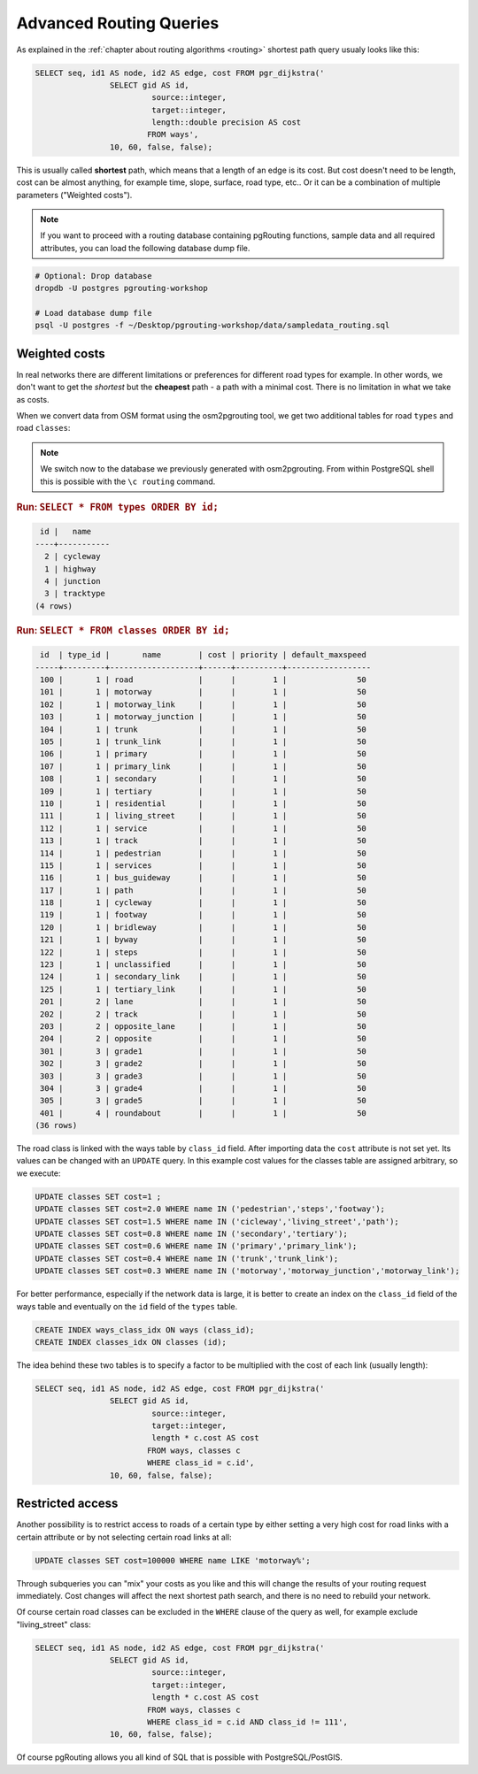 .. 
   ****************************************************************************
    pgRouting Manual
    Copyright(c) pgRouting Contributors

    This documentation is licensed under a Creative Commons Attribution-Share  
    Alike 3.0 License: http://creativecommons.org/licenses/by-sa/3.0/
   ****************************************************************************

.. _advanced:

Advanced Routing Queries
===============================================================================

As explained in the :ref:`chapter about routing algorithms <routing>` shortest path query usualy looks like this:

.. code-block:: sql

	SELECT seq, id1 AS node, id2 AS edge, cost FROM pgr_dijkstra('
			SELECT gid AS id, 
				 source::integer, 
				 target::integer, 
				 length::double precision AS cost 
				FROM ways', 
			10, 60, false, false); 

	
This is usually called **shortest** path, which means that a length of an edge is its cost. But cost doesn't need to be length, cost can be almost anything, for example time, slope, surface, road type, etc.. Or it can be a combination of multiple parameters ("Weighted costs").

.. note::

	If you want to proceed with a routing database containing pgRouting functions, sample data and all required attributes, you can load the following database dump file. 

.. code-block:: bash

	# Optional: Drop database
	dropdb -U postgres pgrouting-workshop

	# Load database dump file
	psql -U postgres -f ~/Desktop/pgrouting-workshop/data/sampledata_routing.sql


Weighted costs
-------------------------------------------------------------------------------

In real networks there are different limitations or preferences for different road types for example. In other words, we don't want to get the *shortest* but the **cheapest** path - a path with a minimal cost. There is no limitation in what we take as costs.

When we convert data from OSM format using the osm2pgrouting tool, we get two additional tables for road ``types`` and road ``classes``:

.. note::

	We switch now to the database we previously generated with osm2pgrouting. From within PostgreSQL shell this is possible with the ``\c routing`` command.

.. rubric:: Run: ``SELECT * FROM types ORDER BY id;``

.. code-block:: sql

	 id |   name    
	----+-----------
	  2 | cycleway
	  1 | highway
	  4 | junction
	  3 | tracktype
	(4 rows)

   
.. rubric:: Run: ``SELECT * FROM classes ORDER BY id;``

.. code-block:: sql

	 id  | type_id |       name        | cost | priority | default_maxspeed 
	-----+---------+-------------------+------+----------+------------------
	 100 |       1 | road              |      |        1 |               50
	 101 |       1 | motorway          |      |        1 |               50
	 102 |       1 | motorway_link     |      |        1 |               50
	 103 |       1 | motorway_junction |      |        1 |               50
	 104 |       1 | trunk             |      |        1 |               50
	 105 |       1 | trunk_link        |      |        1 |               50
	 106 |       1 | primary           |      |        1 |               50
	 107 |       1 | primary_link      |      |        1 |               50
	 108 |       1 | secondary         |      |        1 |               50
	 109 |       1 | tertiary          |      |        1 |               50
	 110 |       1 | residential       |      |        1 |               50
	 111 |       1 | living_street     |      |        1 |               50
	 112 |       1 | service           |      |        1 |               50
	 113 |       1 | track             |      |        1 |               50
	 114 |       1 | pedestrian        |      |        1 |               50
	 115 |       1 | services          |      |        1 |               50
	 116 |       1 | bus_guideway      |      |        1 |               50
	 117 |       1 | path              |      |        1 |               50
	 118 |       1 | cycleway          |      |        1 |               50
	 119 |       1 | footway           |      |        1 |               50
	 120 |       1 | bridleway         |      |        1 |               50
	 121 |       1 | byway             |      |        1 |               50
	 122 |       1 | steps             |      |        1 |               50
	 123 |       1 | unclassified      |      |        1 |               50
	 124 |       1 | secondary_link    |      |        1 |               50
	 125 |       1 | tertiary_link     |      |        1 |               50
	 201 |       2 | lane              |      |        1 |               50
	 202 |       2 | track             |      |        1 |               50
	 203 |       2 | opposite_lane     |      |        1 |               50
	 204 |       2 | opposite          |      |        1 |               50
	 301 |       3 | grade1            |      |        1 |               50
	 302 |       3 | grade2            |      |        1 |               50
	 303 |       3 | grade3            |      |        1 |               50
	 304 |       3 | grade4            |      |        1 |               50
	 305 |       3 | grade5            |      |        1 |               50
	 401 |       4 | roundabout        |      |        1 |               50
	(36 rows)   

The road class is linked with the ways table by ``class_id`` field. After importing data the ``cost`` attribute is not set yet. Its values can be changed with an ``UPDATE`` query. In this example cost values for the classes table are assigned arbitrary, so we execute:

.. code-block:: sql

	UPDATE classes SET cost=1 ;
	UPDATE classes SET cost=2.0 WHERE name IN ('pedestrian','steps','footway');
	UPDATE classes SET cost=1.5 WHERE name IN ('cicleway','living_street','path');
	UPDATE classes SET cost=0.8 WHERE name IN ('secondary','tertiary');
	UPDATE classes SET cost=0.6 WHERE name IN ('primary','primary_link');
	UPDATE classes SET cost=0.4 WHERE name IN ('trunk','trunk_link');
	UPDATE classes SET cost=0.3 WHERE name IN ('motorway','motorway_junction','motorway_link');

For better performance, especially if the network data is large, it is better to create an index on the ``class_id`` field of the ways table and eventually on the ``id`` field of the ``types`` table.

.. code-block:: sql

	CREATE INDEX ways_class_idx ON ways (class_id);
	CREATE INDEX classes_idx ON classes (id);

The idea behind these two tables is to specify a factor to be multiplied with the cost of each link (usually length):

.. code-block:: sql

	SELECT seq, id1 AS node, id2 AS edge, cost FROM pgr_dijkstra('
			SELECT gid AS id, 
				 source::integer, 
				 target::integer, 
				 length * c.cost AS cost 
				FROM ways, classes c
				WHERE class_id = c.id', 
			10, 60, false, false); 


Restricted access
-------------------------------------------------------------------------------

Another possibility is to restrict access to roads of a certain type by either setting a very high cost for road links with a certain attribute or by not selecting certain road links at all:

.. code-block:: sql

	UPDATE classes SET cost=100000 WHERE name LIKE 'motorway%';

Through subqueries you can "mix" your costs as you like and this will change the results of your routing request immediately. Cost changes will affect the next shortest path search, and there is no need to rebuild your network.

Of course certain road classes can be excluded in the ``WHERE`` clause of the query as well, for example exclude "living_street" class:

.. code-block:: sql

	SELECT seq, id1 AS node, id2 AS edge, cost FROM pgr_dijkstra('
			SELECT gid AS id, 
				 source::integer, 
				 target::integer, 
				 length * c.cost AS cost 
				FROM ways, classes c
				WHERE class_id = c.id AND class_id != 111', 
			10, 60, false, false); 

Of course pgRouting allows you all kind of SQL that is possible with PostgreSQL/PostGIS.
 
